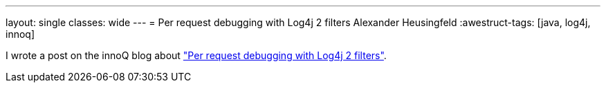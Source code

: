 ---
layout: single
classes: wide
---
= Per request debugging with Log4j 2 filters
Alexander Heusingfeld
:awestruct-tags: [java, log4j, innoq]

I wrote a post on the innoQ blog about https://www.innoq.com/en/blog/per-request-debugging-with-log4j2/["Per request debugging with Log4j 2 filters"].
